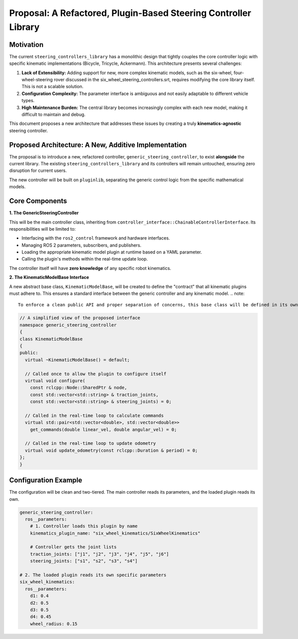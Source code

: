 .. _proposal_refactored_steering_library:

Proposal: A Refactored, Plugin-Based Steering Controller Library
================================================================

Motivation
----------

The current ``steering_controllers_library`` has a monolithic design that tightly couples the core controller logic with specific kinematic implementations (Bicycle, Tricycle, Ackermann). This architecture presents several challenges:

1.  **Lack of Extensibility:** Adding support for new, more complex kinematic models, such as the six-wheel, four-wheel-steering rover discussed in the six_wheel_steering_controllers.srt, requires modifying the core library itself. This is not a scalable solution.
2.  **Configuration Complexity:** The parameter interface is ambiguous and not easily adaptable to different vehicle types.
3.  **High Maintenance Burden:** The central library becomes increasingly complex with each new model, making it difficult to maintain and debug.

This document proposes a new architecture that addresses these issues by creating a truly **kinematics-agnostic** steering controller.

Proposed Architecture: A New, Additive Implementation
------------------------------------------------------

The proposal is to introduce a new, refactored controller, ``generic_steering_controller``, to exist **alongside** the current library. The existing ``steering_controllers_library`` and its controllers will remain untouched, ensuring zero disruption for current users.

The new controller will be built on ``pluginlib``, separating the generic control logic from the specific mathematical models.

Core Components
---------------

**1. The GenericSteeringController**

This will be the main controller class, inheriting from ``controller_interface::ChainableControllerInterface``. Its responsibilities will be limited to:

* Interfacing with the ``ros2_control`` framework and hardware interfaces.
* Managing ROS 2 parameters, subscribers, and publishers.
* Loading the appropriate kinematic model plugin at runtime based on a YAML parameter.
* Calling the plugin's methods within the real-time update loop.

The controller itself will have **zero knowledge** of any specific robot kinematics.

**2. The KinematicModelBase Interface**

A new abstract base class, ``KinematicModelBase``, will be created to define the "contract" that all kinematic plugins must adhere to. This ensures a standard interface between the generic controller and any kinematic model.
.. note::
   To enforce a clean public API and proper separation of concerns, this base class will be defined in its own header file (e.g., ``kinematic_model_base.hpp``).



.. code-block:: cpp

   // A simplified view of the proposed interface
   namespace generic_steering_controller
   {
   class KinematicModelBase
   {
   public:
     virtual ~KinematicModelBase() = default;

     // Called once to allow the plugin to configure itself
     virtual void configure(
       const rclcpp::Node::SharedPtr & node,
       const std::vector<std::string> & traction_joints,
       const std::vector<std::string> & steering_joints) = 0;

     // Called in the real-time loop to calculate commands
     virtual std::pair<std::vector<double>, std::vector<double>>
       get_commands(double linear_vel, double angular_vel) = 0;

     // Called in the real-time loop to update odometry
     virtual void update_odometry(const rclcpp::Duration & period) = 0;
   };
   }

Configuration Example
---------------------

The configuration will be clean and two-tiered. The main controller reads its parameters, and the loaded plugin reads its own.

.. code-block:: yaml

   generic_steering_controller:
     ros__parameters:
       # 1. Controller loads this plugin by name
       kinematics_plugin_name: "six_wheel_kinematics/SixWheelKinematics"

       # Controller gets the joint lists
       traction_joints: ["j1", "j2", "j3", "j4", "j5", "j6"]
       steering_joints: ["s1", "s2", "s3", "s4"]

   # 2. The loaded plugin reads its own specific parameters
   six_wheel_kinematics:
     ros__parameters:
       d1: 0.4
       d2: 0.5
       d3: 0.5
       d4: 0.45
       wheel_radius: 0.15

